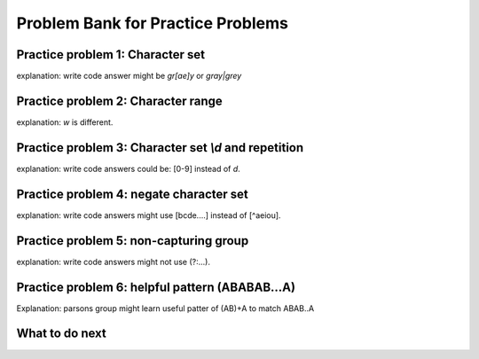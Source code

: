 Problem Bank for Practice Problems
------------------------------------

Practice problem 1: Character set
==================================

explanation: write code answer might be `gr[ae]y` or `gray|grey`

.. hparsons:: hparsons_lg_regex_1_hparsons
    :language: regex
    :randomize:
    :blockanswer: 0 1 2

    Please write a regex that would match both word "gray" and "grey".

    ~~~~
    --blocks--
    gr
    [ae]
    y
    a

.. activecode:: hparsons_lg_regex_1_write
    :nocodelens:

    Please write a regex that would match both word "gray" and "grey".
    Replace "YOUR_REGEX" with your answer, but do not remove other symbols.

    ~~~~
    import re

    def match_word(word):
        if re.match('^YOUR_REGEX$', word) != None:
            return True
        else:
            return False
    ====
    from unittest.gui import TestCaseGui

    class myTests(TestCaseGui):
        def testOne(self):
            self.assertEqual(match_word('gray'), True, 'Should match "gray"')
            self.assertEqual(match_word('grey'), True, 'Should match "grey"')
            self.assertEqual(match_word('gry'), False, 'Should not match "gry"')
    myTests().main()


Practice problem 2: Character range
=====================================

explanation: `\w` is different.

.. hparsons:: hparsons_lg_regex_2_hparsons
    :language: regex
    :randomize:
    :blockanswer: 0 1 2

    Please write a regex that would match a word that starts with an uppercase letter and followed by at least one lowercase letters, like "Apple", "Banana", or "Carrot".
    ~~~~
    --blocks--
    [A-Z]
    [a-z]
    +
    \w

.. activecode:: hparsons_lg_regex_2_write
    :nocodelens:

    Please write a regex that would match a word that starts with an uppercase letter and followed by at least one lowercase letters, like "Apple", "Banana", or "Carrot".
    Replace "YOUR_REGEX" with your answer, but do not remove other symbols.

    ~~~~
    import re

    def match_word(word):
        if re.match('^YOUR_REGEX$', word) != None:
            return True
        else:
            return False
    ====
    from unittest.gui import TestCaseGui

    class myTests(TestCaseGui):
        def testOne(self):
            self.assertEqual(match_word('Apple'), True, 'Should match "Apple"')
            self.assertEqual(match_word('Banana'), True, 'Should match "Banana"')
            self.assertEqual(match_word('It'), False, 'Should not match "It"')
            self.assertEqual(match_word('FRUIT'), False, 'Should not match "FRUIT"')
            self.assertEqual(match_word('vegetable'), False, 'Should not match "vegetable"')
    myTests().main()


Practice problem 3: Character set `\\d` and repetition
======================================================

explanation: write code answers could be: [0-9] instead of `\d`.

.. hparsons:: hparsons_lg_regex_3_hparsons
    :language: regex
    :randomize:
    :blockanswer: 0 1

    Please write a regex to capture numbers with 5-7 digits. For example: 48105, 103028, 1234567.
    ~~~~
    --blocks--
    \d
    {5,7}
    {5}

.. activecode:: hparsons_lg_regex_3_write
    :nocodelens:

    Please write a regex to capture numbers with 5-7 digits. For example: 48105, 103028, 1234567.
    Replace "YOUR_REGEX" with your answer, but do not remove other symbols.

    ~~~~
    import re

    def match_number(word):
        if re.match('^YOUR_REGEX$', word) != None:
            return True
        else:
            return False
    ====
    from unittest.gui import TestCaseGui

    class myTests(TestCaseGui):
        def testOne(self):
            self.assertEqual(match_number('48105'), True, 'Should match "48105"')
            self.assertEqual(match_number('103028'), True, 'Should match "103028"')
            self.assertEqual(match_number('1234567'), True, 'Should match "1234567"')
            self.assertEqual(match_number('123'), False, 'Should not match "123"')
            self.assertEqual(match_number('12345678'), False, 'Should not match "12345678"')
            self.assertEqual(match_number('words'), False, 'Should not match "words"')
    myTests().main()


Practice problem 4: negate character set
=========================================

explanation: write code answers might use [bcde....] instead of [^aeiou].

.. hparsons:: hparsons_lg_regex_4_hparsons
    :language: regex
    :randomize:
    :blockanswer: 0 1 2 3

    Capture words that start with a vowel (a, e, i, o, u), but end with a consonant (any letters that are not a, e, i, o, u).
    For example, it should match "unicorn", "it", and "element".
    ~~~~
    --blocks--
    [aeiou]
    [a-z]
    *
    [^aeiou]
    +

.. activecode:: hparsons_lg_regex_4_write
    :nocodelens:

    Capture words that start with a vowel (a, e, i, o, u), but end with a consonant (any letters that are not a, e, i, o, u).
    For example, it should match "unicorn", "it", and "element".
    Replace "YOUR_REGEX" with your answer, but do not remove other symbols.

    ~~~~
    import re

    def match_word(word):
        if re.match('^YOUR_REGEX$', word) != None:
            return True
        else:
            return False
    ====
    from unittest.gui import TestCaseGui

    class myTests(TestCaseGui):
        def testOne(self):
            self.assertEqual(match_word('unicorn'), True, 'Should match "unicorn"')
            self.assertEqual(match_word('it'), True, 'Should match "it"')
            self.assertEqual(match_word('element'), True, 'Should match "element"')
            self.assertEqual(match_word('banana'), False, 'Should not match "banana"')
            self.assertEqual(match_word('apple'), False, 'Should not match "apple"')
            self.assertEqual(match_word('tick'), False, 'Should not match "tick"')
    myTests().main()


Practice problem 5: non-capturing group
========================================

explanation: write code answers might not use (?:...).

.. hparsons:: hparsons_lg_regex_5_hparsons
    :language: regex
    :randomize:
    :blockanswer: 0 1 2

    Please write a regex to replace the 'YOUR_REGEX' below to match any price in the form of $3.45 or $23.32 or $400.
    Note that we are using re.findall(), so please make sure your regex would return the full match string.

    .. code-block:: python

        def find_price(content):
            return re.findall('YOUR_REGEX', content)

    ~~~~
    --blocks--
    \$\d+
    (?:\.\d\d)
    ?
    (\.\d\d)


.. activecode:: hparsons_lg_regex_5_write
    :nocodelens:

    Please write a regex to replace the 'YOUR_REGEX' below to match any price in the form of $3.45 or $23.32 or $400.
    Note that we are using re.findall(), so please make sure your regex would return the full match string.

    ~~~~
    import re

    def find_price(content):
        return re.findall('YOUR_REGEX', content)

    ====
    from unittest.gui import TestCaseGui

    class myTests(TestCaseGui):
        def testOne(self):
            self.assertEqual(find_price('The price of the apple is $3.45.'), ['$3.45'], 'The price of the apple is $3.45.')
            self.assertEqual(find_price('I spent $23.32 for the book.'), ['$23.32'], 'I spent $23.32 for the book.')
            self.assertEqual(find_price('The gift cost me $400, and the cake was $40.26.'), ['$400', '$40.26'], 'The gift cost me $400, and the cake was $40.26.')
    myTests().main()


Practice problem 6: helpful pattern (ABABAB...A)
=================================================

Explanation: parsons group might learn useful patter of (AB)+A to match ABAB..A

.. hparsons:: hparsons_lg_regex_6_hparsons
    :language: regex
    :randomize:
    :blockanswer: 0 1 2

    Please write a regex to capture a URL that only consists of characters, numbers, underscore, and dots.
    For example: www.abc.com, def_ghi.com, a678.cn
    Note that dots(".") should not appear consecutively, and should not appear as the first or last character. The dot must appear at least once.

    ~~~~
    --blocks--
    (\w+\.)
    +
    \w+
    \.


.. activecode:: hparsons_lg_regex_6_write
    :nocodelens:

    Please write a regex to capture a URL that only consists of characters, numbers, underscore, and dots.
    For example: www.abc.com, def_ghi.com, a678.cn
    Note that dots(".") should not appear consecutively, and should not appear as the first or last character. The dot must appear at least once.
    Replace "YOUR_REGEX" with your answer, but do not remove other symbols.

    ~~~~
    import re

    def match_URL(content):
        if re.match('^YOUR_REGEX$', content) != None:
            return True
        else:
            return False
    ====
    from unittest.gui import TestCaseGui

    class myTests(TestCaseGui):
        def testOne(self):
            self.assertEqual(match_URL('www.abc.com'), True, 'Should match "www.abc.com"')
            self.assertEqual(match_URL('def_ghi.com'), True, 'Should match "def_ghi.com"')
            self.assertEqual(match_URL('a678.cn'), True, 'Should match "a678.cn"')
            self.assertEqual(match_URL('com'), False, 'Should not match "com"')
            self.assertEqual(match_URL('abc*.com'), False, 'Should not match "abc*.com"')
            self.assertEqual(match_URL('abc..com'), False, 'Should not match "abc..com"')
    myTests().main()

What to do next
============================
.. raw:: html

    <p>Click on the following link to go to the post test: <b><a id="p3-post"><font size="+2">Post Test</font></a></b></p>

.. raw:: html

    <script type="text/javascript" >

      window.onload = function() {

        a = document.getElementById("p3-post")
        a.href = "p3-post.html"
      };

    </script>
